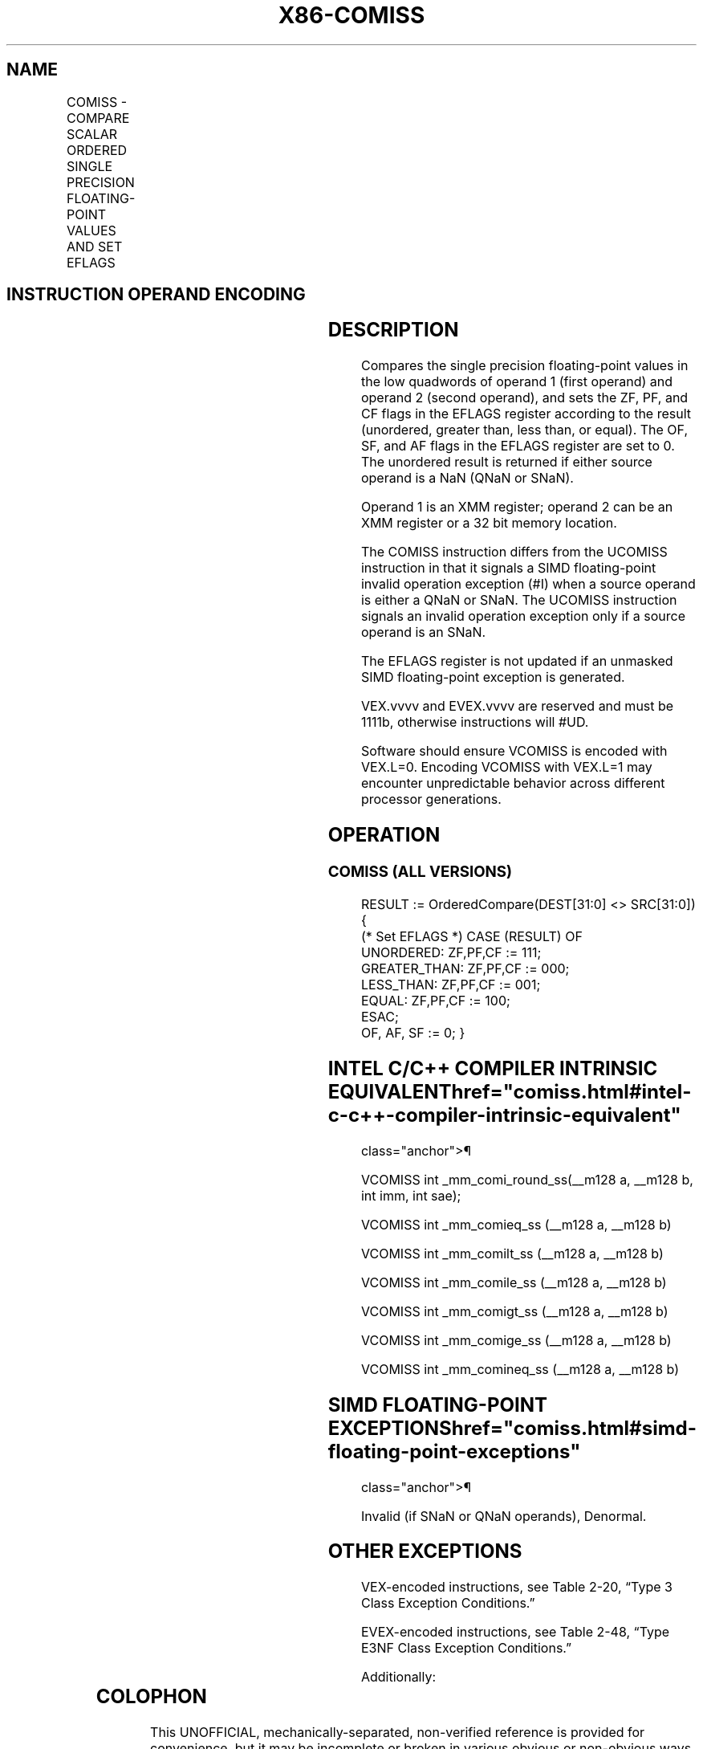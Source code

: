 '\" t
.nh
.TH "X86-COMISS" "7" "December 2023" "Intel" "Intel x86-64 ISA Manual"
.SH NAME
COMISS - COMPARE SCALAR ORDERED SINGLE PRECISION FLOATING-POINT VALUES AND SET EFLAGS
.TS
allbox;
l l l l l 
l l l l l .
\fBOpcode/Instruction\fP	\fBOp / En\fP	\fB64/32 bit Mode Support\fP	\fBCPUID Feature Flag\fP	\fBDescription\fP
T{
NP 0F 2F /r COMISS xmm1, xmm2/m32
T}	A	V/V	SSE	T{
Compare low single precision floating-point values in xmm1 and xmm2/mem32 and set the EFLAGS flags accordingly.
T}
T{
VEX.LIG.0F.WIG 2F /r VCOMISS xmm1, xmm2/m32
T}	A	V/V	AVX	T{
Compare low single precision floating-point values in xmm1 and xmm2/mem32 and set the EFLAGS flags accordingly.
T}
T{
EVEX.LLIG.0F.W0 2F /r VCOMISS xmm1, xmm2/m32{sae}
T}	B	V/V	AVX512F	T{
Compare low single precision floating-point values in xmm1 and xmm2/mem32 and set the EFLAGS flags accordingly.
T}
.TE

.SH INSTRUCTION OPERAND ENCODING
.TS
allbox;
l l l l l l 
l l l l l l .
\fBOp/En\fP	\fBTuple Type\fP	\fBOperand 1\fP	\fBOperand 2\fP	\fBOperand 3\fP	\fBOperand 4\fP
A	N/A	ModRM:reg (w)	ModRM:r/m (r)	N/A	N/A
B	Tuple1 Scalar	ModRM:reg (w)	ModRM:r/m (r)	N/A	N/A
.TE

.SH DESCRIPTION
Compares the single precision floating-point values in the low quadwords
of operand 1 (first operand) and operand 2 (second operand), and sets
the ZF, PF, and CF flags in the EFLAGS register according to the result
(unordered, greater than, less than, or equal). The OF, SF, and AF flags
in the EFLAGS register are set to 0. The unordered result is returned if
either source operand is a NaN (QNaN or SNaN).

.PP
Operand 1 is an XMM register; operand 2 can be an XMM register or a 32
bit memory location.

.PP
The COMISS instruction differs from the UCOMISS instruction in that it
signals a SIMD floating-point invalid operation exception (#I) when a
source operand is either a QNaN or SNaN. The UCOMISS instruction signals
an invalid operation exception only if a source operand is an SNaN.

.PP
The EFLAGS register is not updated if an unmasked SIMD floating-point
exception is generated.

.PP
VEX.vvvv and EVEX.vvvv are reserved and must be 1111b, otherwise
instructions will #UD.

.PP
Software should ensure VCOMISS is encoded with VEX.L=0. Encoding VCOMISS
with VEX.L=1 may encounter unpredictable behavior across different
processor generations.

.SH OPERATION
.SS COMISS (ALL VERSIONS)
.EX
RESULT := OrderedCompare(DEST[31:0] <> SRC[31:0]) {
(* Set EFLAGS *) CASE (RESULT) OF
    UNORDERED: ZF,PF,CF := 111;
    GREATER_THAN: ZF,PF,CF := 000;
    LESS_THAN: ZF,PF,CF := 001;
    EQUAL: ZF,PF,CF := 100;
ESAC;
OF, AF, SF := 0; }
.EE

.SH INTEL C/C++ COMPILER INTRINSIC EQUIVALENT  href="comiss.html#intel-c-c++-compiler-intrinsic-equivalent"
class="anchor">¶

.EX
VCOMISS int _mm_comi_round_ss(__m128 a, __m128 b, int imm, int sae);

VCOMISS int _mm_comieq_ss (__m128 a, __m128 b)

VCOMISS int _mm_comilt_ss (__m128 a, __m128 b)

VCOMISS int _mm_comile_ss (__m128 a, __m128 b)

VCOMISS int _mm_comigt_ss (__m128 a, __m128 b)

VCOMISS int _mm_comige_ss (__m128 a, __m128 b)

VCOMISS int _mm_comineq_ss (__m128 a, __m128 b)
.EE

.SH SIMD FLOATING-POINT EXCEPTIONS  href="comiss.html#simd-floating-point-exceptions"
class="anchor">¶

.PP
Invalid (if SNaN or QNaN operands), Denormal.

.SH OTHER EXCEPTIONS
VEX-encoded instructions, see Table
2-20, “Type 3 Class Exception Conditions.”

.PP
EVEX-encoded instructions, see Table
2-48, “Type E3NF Class Exception Conditions.”

.PP
Additionally:

.TS
allbox;
l l 
l l .
\fB\fP	\fB\fP
#UD	T{
If VEX.vvvv != 1111B or EVEX.vvvv != 1111B.
T}
.TE

.SH COLOPHON
This UNOFFICIAL, mechanically-separated, non-verified reference is
provided for convenience, but it may be
incomplete or
broken in various obvious or non-obvious ways.
Refer to Intel® 64 and IA-32 Architectures Software Developer’s
Manual
\[la]https://software.intel.com/en\-us/download/intel\-64\-and\-ia\-32\-architectures\-sdm\-combined\-volumes\-1\-2a\-2b\-2c\-2d\-3a\-3b\-3c\-3d\-and\-4\[ra]
for anything serious.

.br
This page is generated by scripts; therefore may contain visual or semantical bugs. Please report them (or better, fix them) on https://github.com/MrQubo/x86-manpages.
